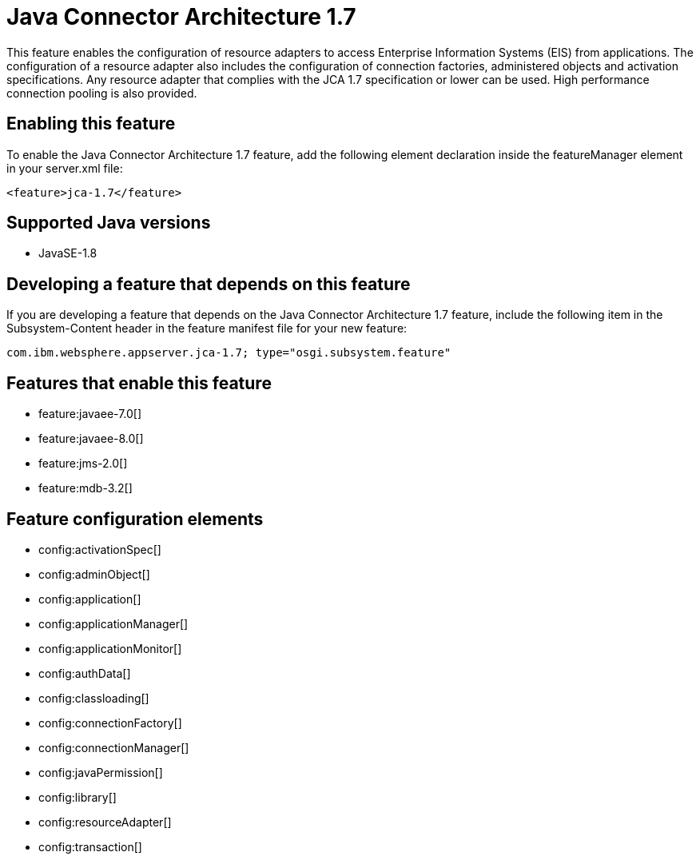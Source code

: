 = Java Connector Architecture 1.7
:stylesheet: ../feature.css
:linkcss: 
:page-layout: feature
:nofooter: 

This feature enables the configuration of resource adapters to access Enterprise Information Systems (EIS) from applications. The configuration of a resource adapter also includes the configuration of connection factories, administered objects and activation specifications. Any resource adapter that complies with the JCA 1.7 specification or lower can be used. High performance connection pooling is also provided.

== Enabling this feature
To enable the Java Connector Architecture 1.7 feature, add the following element declaration inside the featureManager element in your server.xml file:


----
<feature>jca-1.7</feature>
----

== Supported Java versions

* JavaSE-1.8

== Developing a feature that depends on this feature
If you are developing a feature that depends on the Java Connector Architecture 1.7 feature, include the following item in the Subsystem-Content header in the feature manifest file for your new feature:


[source,]
----
com.ibm.websphere.appserver.jca-1.7; type="osgi.subsystem.feature"
----

== Features that enable this feature
* feature:javaee-7.0[]
* feature:javaee-8.0[]
* feature:jms-2.0[]
* feature:mdb-3.2[]

== Feature configuration elements
* config:activationSpec[]
* config:adminObject[]
* config:application[]
* config:applicationManager[]
* config:applicationMonitor[]
* config:authData[]
* config:classloading[]
* config:connectionFactory[]
* config:connectionManager[]
* config:javaPermission[]
* config:library[]
* config:resourceAdapter[]
* config:transaction[]
